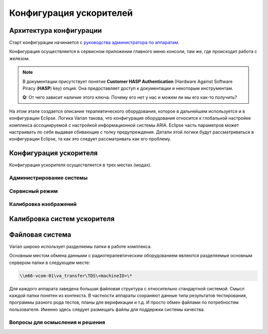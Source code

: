 .. _config_accelerators:

Конфигурация ускорителей
========================

Архитектура конфигурации
------------------------

Старт конфигурации начинается с 
`руководства администратора по аппаратам <./data/varian/TrueBeam_Administrators_Guide.pdf>`_.

Конфигурация осуществляется в сервисном приложении главного меню консоли,
там же, где происходит работа с железом.

.. note:: В документации присутствует понятие **Customer HASP Authentication**
          (Hardware Against Software Piracy (**HASP**) key) опция.
          Она предоставляет доступ к документации и некоторым инструментам.

          **Q:** От чего зависит наличие этого ключа. 
          Почему его нет у нас и можем ли мы его как-то получить?

На этом этапе создается описание терапевтического оборудования,
которое в дальнейшем используется и в конфигурации Eclipse.
Логика Varian такова, что конфигурация оборудования относится 
к глобальной настройке комплекса ассоциируемой с настройкой информационной системы ARIA.
Eclipse часть параметров может настраивать по себя выдавая сбивающие с толку предупреждения.
Детали этой логики будут рассматриваться в конфигурации Eclipse, 
та как это следует рассматривать как его проблему.

.. todo::
    
  #. Проработать все разделы сервисного режима, идентифицировать текущие настройки, 
     понять что редактируемо нами и откуда берется то что есть 
     (т.е. где первоисточник редактирования настроек).
  #. Выяснить, где хранится конфигурация радиотерапевтической установки.
     Хранится ли она на компьютере самой установки или на сервере.
     Почему при отсутствии соединения с сервером TrueBeam отказывается 
     принимать логин пользователя и не работает, а Halcyon при этом позволяет работать? 

Конфигурация ускорителя
-----------------------

Конфигурация ускорителя осуществляется в трех местах (модах).

.. todo::
    
  #. Похоже вся конфигурация происходит в сервисном режиме. Завтра стартовать работу с изучения оного.
  #. Конфигурация на консольном компьютере но не факт, что в консольном режиме. 
     Фигурирует **Major Mode menu**, в котором нужно выбрать **System Administration**.
  #. Судя по руководству в этом месте прописывается множество нюансов, 
     которые как-то нужно задокументировать в виде screenshots, если нет какого-то исчерпывающего Report.


Администрирование системы
~~~~~~~~~~~~~~~~~~~~~~~~~


Сервисный режим
~~~~~~~~~~~~~~~

Калибровка изображений
~~~~~~~~~~~~~~~~~~~~~~


Калибровка систем ускорителя
----------------------------


Файловая система
----------------

Varian широко использует разделяемы папки в работе комплекса.

Основным местом обмена данными с радиотерапевтическим оборудованием 
являются разделяемые основным сервером папки в следующем месте:

.. code-block:: none

    \\m66-vcom-01\va_transfer\TDS\<machineID>\*

Для каждого аппарата заведена большая файловая структура с относительно стандартной системой.
Смысл каждой папки понятен из контекста.
В частности аппараты сохраняют данные типа результатов тестирования, 
программы разного рода тестов, планы для верификации и т.д.
И просто обмен файлами по потребностям пользователя.
Именно здесь следует размещать файлы для поддержки системы качества.

.. todo::
    
  #. Проверить действительно ли вся конфигурация содержится в файловой системе
     или что-то хранится в базах данных SQL.
  #. Посмотреть файловую структуру разделяемых папок и составить мнение о содержании, 
     возможности использования и необходимого обслуживания.

Вопросы для осмысления и решения
~~~~~~~~~~~~~~~~~~~~~~~~~~~~~~~~

.. todo::

  #. На стр.48 говорится о **Radiation Dose Structured Report (RDSR) Storage Installation**.
     **RDSR** это некая система учета лучевой нагрузки от **CBCT**. 
     Ее конфигурация каким-то образом связана с конфигурацией сервисов **DICOM**.
     Вся эта тема - предмет для отдельного разбирательства.
  #. 

